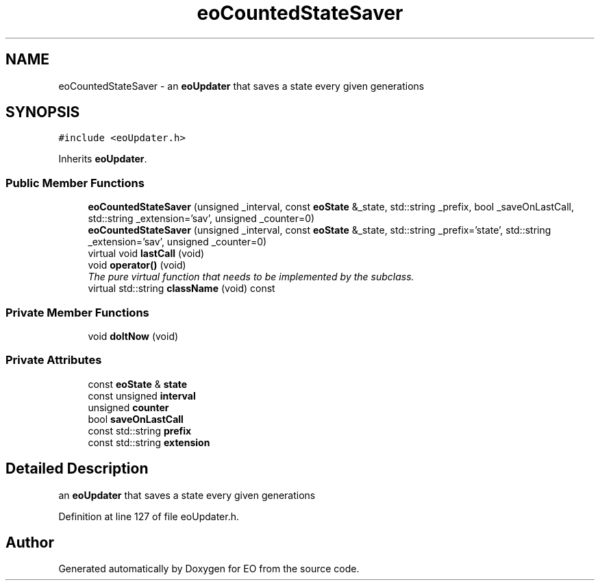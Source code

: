 .TH "eoCountedStateSaver" 3 "19 Oct 2006" "Version 0.9.4-cvs" "EO" \" -*- nroff -*-
.ad l
.nh
.SH NAME
eoCountedStateSaver \- an \fBeoUpdater\fP that saves a state every given generations  

.PP
.SH SYNOPSIS
.br
.PP
\fC#include <eoUpdater.h>\fP
.PP
Inherits \fBeoUpdater\fP.
.PP
.SS "Public Member Functions"

.in +1c
.ti -1c
.RI "\fBeoCountedStateSaver\fP (unsigned _interval, const \fBeoState\fP &_state, std::string _prefix, bool _saveOnLastCall, std::string _extension='sav', unsigned _counter=0)"
.br
.ti -1c
.RI "\fBeoCountedStateSaver\fP (unsigned _interval, const \fBeoState\fP &_state, std::string _prefix='state', std::string _extension='sav', unsigned _counter=0)"
.br
.ti -1c
.RI "virtual void \fBlastCall\fP (void)"
.br
.ti -1c
.RI "void \fBoperator()\fP (void)"
.br
.RI "\fIThe pure virtual function that needs to be implemented by the subclass. \fP"
.ti -1c
.RI "virtual std::string \fBclassName\fP (void) const "
.br
.in -1c
.SS "Private Member Functions"

.in +1c
.ti -1c
.RI "void \fBdoItNow\fP (void)"
.br
.in -1c
.SS "Private Attributes"

.in +1c
.ti -1c
.RI "const \fBeoState\fP & \fBstate\fP"
.br
.ti -1c
.RI "const unsigned \fBinterval\fP"
.br
.ti -1c
.RI "unsigned \fBcounter\fP"
.br
.ti -1c
.RI "bool \fBsaveOnLastCall\fP"
.br
.ti -1c
.RI "const std::string \fBprefix\fP"
.br
.ti -1c
.RI "const std::string \fBextension\fP"
.br
.in -1c
.SH "Detailed Description"
.PP 
an \fBeoUpdater\fP that saves a state every given generations 
.PP
Definition at line 127 of file eoUpdater.h.

.SH "Author"
.PP 
Generated automatically by Doxygen for EO from the source code.
